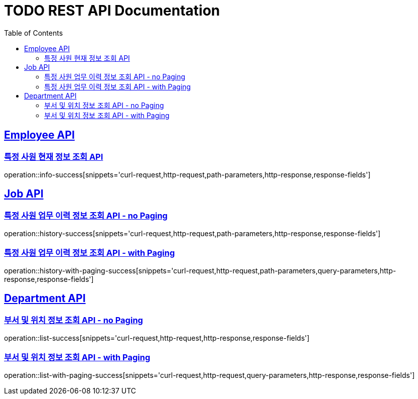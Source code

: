 = TODO REST API Documentation
:doctype: book
:icons: font
:source-highlighter: highlightjs
:toc: left
:toclevels: 2
:sectlinks:

[[Employee-API]]
== Employee API

=== 특정 사원 현재 정보 조회 API

operation::info-success[snippets='curl-request,http-request,path-parameters,http-response,response-fields']

[[Job-API]]
== Job API

=== 특정 사원 업무 이력 정보 조회 API - no Paging

operation::history-success[snippets='curl-request,http-request,path-parameters,http-response,response-fields']

=== 특정 사원 업무 이력 정보 조회 API - with Paging

operation::history-with-paging-success[snippets='curl-request,http-request,path-parameters,query-parameters,http-response,response-fields']

[[Department-API]]
== Department API

=== 부서 및 위치 정보 조회 API - no Paging

operation::list-success[snippets='curl-request,http-request,http-response,response-fields']

=== 부서 및 위치 정보 조회 API - with Paging

operation::list-with-paging-success[snippets='curl-request,http-request,query-parameters,http-response,response-fields']
